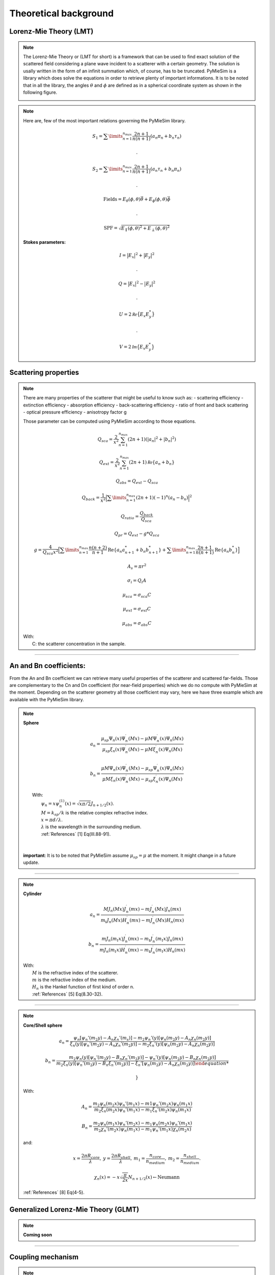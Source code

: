 Theoretical background
======================

Lorenz-Mie Theory (LMT)
-----------------------

.. note::

  The Lorenz-Mie Theory or (LMT for short) is a framework that can be used to find
  exact solution of the scattered field considering a plane wave incident to a
  scatterer with a certain geometry.
  The solution is usally written in the form of an infinit summation which, of
  course, has to be truncated. PyMieSim is a library which does solve the
  equations in order to retrieve plenty of important informations.
  It is to be noted that in all the library, the angles :math:`\theta` and
  :math:`\phi` are defined as in a spherical coordinate system as shown in the
  following figure.

  .. image:: ../images/opticalSetup.png
    :width: 600


.. note::

  Here are, few of the most important relations governing the PyMieSim library.

  .. math::
     &S_1=\sum\limits_{n=1}^{n_{max}}\frac{2n+1}{n(n+1)}(a_n\pi_n+b_n\tau_n)

     &.

     &S_2=\sum\limits_{n=1}^{n_{max}}\frac{2n+1}{n(n+1)}(a_n\tau_n+b_n\pi_n)

     .&

     &\text{Fields} = E_{\theta}(\phi,\theta) \vec{\theta} +   E_{\phi}(\phi,\theta) \vec{\phi}

     .&

     &\text{SPF} = \sqrt{ E_{\parallel}(\phi,\theta)^2 + E_{\perp}(\phi,\theta)^2 }

  **Stokes parameters:**

   .. math::

     &I = \big| E_x \big|^2 + \big| E_y \big|^2

     .&

     &Q = \big| E_x \big|^2 - \big| E_y \big|^2

     .&

     &U = 2 \mathcal{Re} \big\{ E_x E_y^* \big\}

     .&

     &V = 2 \mathcal{Im} \big\{ E_x E_y^* \big\}


Scattering properties
---------------------

.. note::
  There are many properties of the scatterer that might be useful to know such as:
  - scattering efficiency
  - extinction efficiency
  - absorption efficiency
  - back-scattering efficiency
  - ratio of front and back scattering
  - optical pressure efficiency
  - anisotropy factor g

  Those parameter can be computed using PyMieSim according to those equations.

  .. math::
    &Q_{sca} = \frac{2}{x^2}\sum_{n=1}^{n_{max}}(2n+1)(|a_n|^2+|b_n|^2)

    &Q_{ext} = \frac{2}{x^2} \sum_{n=1}^{n_{max}} (2n+1) \mathcal Re \{ a_n+b_n \}

    &Q_{abs} = Q_{ext}-Q_{sca}

    &Q_{back} = \frac{1}{x^2} \Big| \sum\limits_{n=1}^{n_{max}} (2n+1)(-1)^n (a_n - b_n) \Big|^2

    &Q_{ratio} = \frac{Q_{back}}{Q_{sca}}

    &Q_{pr} = Q_{ext} - g * Q_{sca}

    &g = \frac{4}{Q_{sca} x^2}
            \Big[ \sum\limits_{n=1}^{n_{max}} \frac{n(n+2)}{n+1} \text{Re} \left\{ a_n a_{n+1}^* + b_n b_{n+1}^*\right\} +
            \sum\limits_{n=1}^{n_{max}} \frac{2n+1}{n(n+1)} \text{Re}\left\{ a_n b_n^* \right\} \Big]

    &A_s = \pi r^2

    &\sigma_{i} = Q_{i} A

    &\mu_{sca} = \sigma_{sca} C

    &\mu_{ext} = \sigma_{ext} C

    &\mu_{abs} = \sigma_{abs} C

  | With:
  |   C: the scatterer concentration in the sample.

-----


An and Bn coefficients:
-----------------------



From the An and Bn coefficient we can retrieve many useful properties of
the scatterer and scattered far-fields. Those are complementary to the
Cn and Dn coefficient (for near-field properties) which we do no compute
with PyMieSim at the moment.
Depending on the scatterer geometry all those coefficient may vary, here we
have three example which are available with the PyMieSim library.

.. note::
  **Sphere**

  .. math::

      a_n = \frac{
      \mu_{sp} \Psi_n(x) \Psi_n^\prime(M x) - \mu M \Psi_n^\prime(x) \Psi_n(M x)}
      {\mu_{sp} \xi_n(x) \Psi_n^\prime(M x)- \mu M \xi_n^\prime (x) \Psi_n(M x)}

  .. math::

      b_n = \frac{
       \mu M \Psi_n(x) \Psi_n^\prime(M x) - \mu_{sp} \Psi_n^\prime(x) \Psi_n(M x)}
      {\mu M \xi_n(x) \Psi_n^\prime(M x) - \mu_{sp} \xi_n^\prime (x) \Psi_n(M x)}


  |   With:
  |     :math:`\psi_n = x \psi^{(1)}_n (x) = \sqrt{x \pi/2} J_{n+1/2} (x)`.
  |     :math:`M = k_{sp}/k` is the relative complex refractive index.
  |     :math:`x = \pi d / \lambda`.
  |     :math:`\lambda` is the wavelength in the surrounding medium.
  |     :ref:`References` [1] Eq(III.88-91).
  |
  |
  |  **important**: It is to be noted that PyMieSim assume :math:`\mu_{sp} = \mu` at the moment.
       It might change in a future update.


----

.. note::
  **Cylinder**

  .. math::

      a_n = \frac{ M J_n(M x) J_n^\prime (m x) - m J_n^\prime (M x) J_n(m x) }
      { m_t J_n(M x) H_n^\prime (m x) - m J_n^\prime (M x) H_n(m x) }

  .. math::

      b_n = \frac{ m J_n(m_t x) J_n^\prime (m x) - m_t J_n^\prime (m_t x) J_n(m x) }
      { m J_n(m_t x) H_n^\prime (m x) - m_t J_n^\prime (m_t x) H_n(m x) }


  |   With:
  |     :math:`M` is the refractive index of the scatterer.
  |     :math:`m` is the refractive index of the medium.
  |     :math:`H_n` is the Hankel function of first kind of order n.
  |     :ref:`References` [5] Eq(8.30-32).

----

.. note::
  **Core/Shell sphere**


  .. math::

      a_n = \frac{
      \psi_n \left[ \psi_n' (m_2 y) - A_n \chi_n' (m_s) \right] -
      m_2 \psi_n'(y) \left[ \psi_n (m_2 y) - A_n \chi_n (m_2 y) \right]}
      {\xi_n (y) \left[ \psi_n' (m_2 y) -A_n \chi_n' (m_2 y) \right] -
      m_2 \xi_n' (y) \left[ \psi_n(m_2 y) - A_n \chi_n (m_2 y) \right]}

  .. math::

      b_n = \frac{
        m_2 \psi_n(y) \left[ \psi_n' (m_2 y) - B_n \chi_n' (m_2 y) \right] -
        \psi_n' (y) \left[ \psi_n (m_2 y) - B_n \chi_n (m_2 y) \right]}
        {m_2 \xi_n(y) \left[ \psi_n' (m_2 y) - B_n \xi_n' (m_2 y) \right] -
        \xi_n' \left[ \psi_n (m_2 y) -A_n \chi_n (m_2 y)  \right]

        }

  |   With:

  .. math::
    A_n = \frac{ m_2 \psi_n (m_2 x) \psi_n' (m_1 x) - m1 \psi_n'(m_2 x) \psi_n(m_1x)}
      {m_2 \xi_n (m_2x) \psi_n' (m_1 x) - m_1 \xi_n' (m_2 x) \psi_n (m_1 x)}

  .. math::
    B_n = \frac{m_2 \psi_n (m_1 x) \psi_n' (m_2 x) - m_1 \psi_n (m_2 x) \psi_n' (m_1 x)}
      {m_2 \chi_n' (m_2 x) \psi_n (m_1 x) - m_1 \psi_n' (m_1 x) \chi_n (m_2 x)}

  |   and:

  .. math:: x = \frac{2 \pi R_{core}}{\lambda}, \:
            y = \frac{2 \pi R_{shell}}{\lambda}, \:
            m_1 = \frac{n_{core}}{n_{medium}}, \:
            m_2 = \frac{n_{shell}}{n_{medium}}.

  .. math::
    \chi_n (x) = -x\sqrt{\frac{\pi}{2x}} N_{n+1/2} (x) \leftarrow \text{Neumann}

  |     :ref:`References` [8] Eq(4-5).



Generalized Lorenz-Mie Theory (GLMT)
------------------------------------

.. note::
  **Coming soon**




-----

Coupling mechanism
-------------------

.. note::

  There is two main coupling mechanism, **coherent coupling** and non-coherent coupling.
  For instance photodiode collect light via an **non-coherent mechanism**, on the other part
  fiber optic LP mode collect light in a coherent way and as such they usually
  collect a lot less light but they add additional information on the sample studied.


  Mathematically they are defined as follows:

  .. math::
      C_{coh.} &= \Big| \iint_{\Omega}  \Phi_{det} \, . \, \Psi_{scat}^* \,  d \Omega \Big|^2

      C_{Noncoh.} &=  \iint_{\Omega}  \Big| \Phi_{det} \Big|^2 \,.\, \Big| \Psi_{scat} \Big|^2 \,  d \Omega



  It is to be noted that the **coherent coupling** definition is derived from the coupled mode theory
  which remains true as long as the parallax approximation is also true.
  Also this coupling are what we would call **centered coupling**. It means that the
  scatterer is perfectly centered with the detector. As much as it doesn't affect
  so much the **non-coherent coupling** coupling, it can largely affect **coherent coupling**.

  In order to take account of the effect of transversal offset of the scatterer we define
  the footprint of the scatterer.


  .. math::
    \eta_{l,m}(\delta_x, \delta_y) = \Big| \mathcal{F}^{-1} \big\{ \Phi_{det} \, . \, \Psi_{scat} \big\}  \Big|^2

  Thus we can compute the **mean coupling** as the mean value of :math:`\eta_{l,m}`

  .. math::
    \widetilde{\eta}_{l,m} = \big< \eta_{l,m}(\delta_x, \delta_y) \big>
